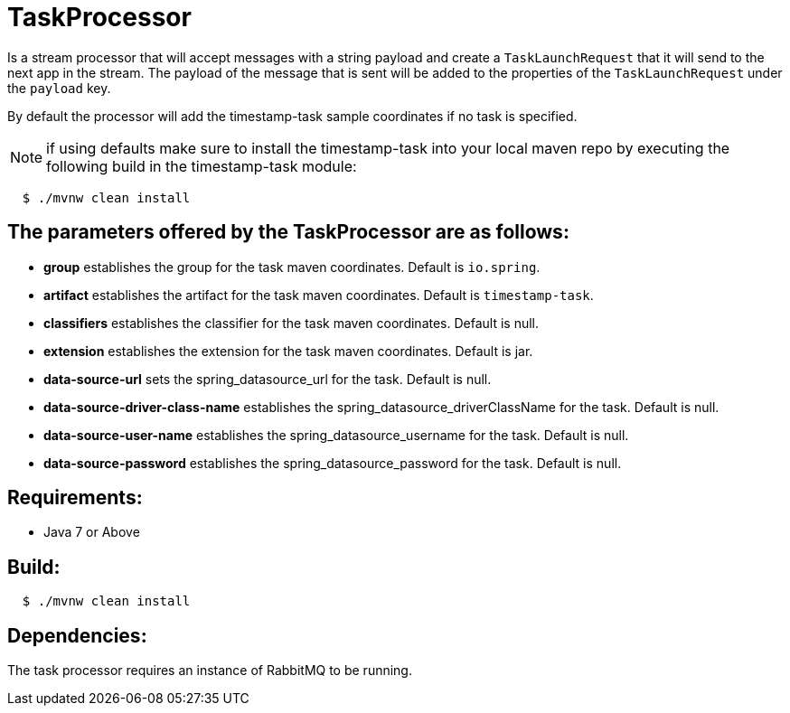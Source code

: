= TaskProcessor

Is a stream processor that will accept messages with a string payload and create a
`TaskLaunchRequest` that it will send to the next app in the stream.  The payload of the
message that is sent will be added to the properties of the `TaskLaunchRequest` under
the `payload` key.

By default the processor will add the timestamp-task sample coordinates if no task is
specified.

NOTE: if using defaults make sure to install the timestamp-task into your local maven repo
by executing the following build in the timestamp-task module:

[source,shell,indent=2]
----
$ ./mvnw clean install
----

== The parameters offered by the TaskProcessor are as follows:
* *group* establishes the group for the task maven coordinates.   Default is `io.spring`.
* *artifact* establishes the artifact for the task maven coordinates.  Default is `timestamp-task`.
* *classifiers* establishes the classifier for the task maven coordinates.  Default is null.
* *extension* establishes the extension for the task maven coordinates.  Default is jar.
* *data-source-url* sets the spring_datasource_url for the task.  Default is null.
* *data-source-driver-class-name* establishes the spring_datasource_driverClassName for the task.  Default is null.
* *data-source-user-name* establishes the spring_datasource_username for the task.  Default is null.
* *data-source-password* establishes the spring_datasource_password for the task.  Default is null.

== Requirements:

* Java 7 or Above

== Build:

[source,shell,indent=2]
----
$ ./mvnw clean install
----

== Dependencies:

The task processor requires an instance of RabbitMQ to be running.
